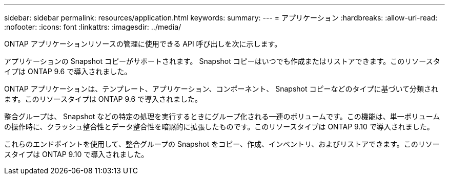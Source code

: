---
sidebar: sidebar 
permalink: resources/application.html 
keywords:  
summary:  
---
= アプリケーション
:hardbreaks:
:allow-uri-read: 
:nofooter: 
:icons: font
:linkattrs: 
:imagesdir: ../media/


[role="lead"]
ONTAP アプリケーションリソースの管理に使用できる API 呼び出しを次に示します。

アプリケーションの Snapshot コピーがサポートされます。 Snapshot コピーはいつでも作成またはリストアできます。このリソースタイプは ONTAP 9.6 で導入されました。

ONTAP アプリケーションは、テンプレート、アプリケーション、コンポーネント、 Snapshot コピーなどのタイプに基づいて分類されます。このリソースタイプは ONTAP 9.6 で導入されました。

整合グループは、 Snapshot などの特定の処理を実行するときにグループ化される一連のボリュームです。この機能は、単一ボリュームの操作時に、クラッシュ整合性とデータ整合性を暗黙的に拡張したものです。このリソースタイプは ONTAP 9.10 で導入されました。

これらのエンドポイントを使用して、整合グループの Snapshot をコピー、作成、インベントリ、およびリストアできます。このリソースタイプは ONTAP 9.10 で導入されました。
